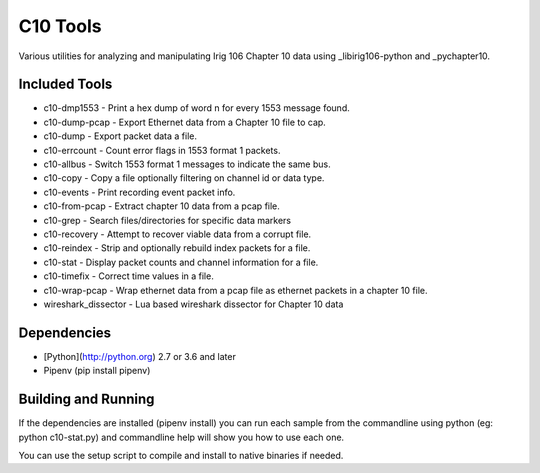 
C10 Tools
=========

|StatusImage|_

Various utilities for analyzing and manipulating Irig 106 Chapter 10 data using
_libirig106-python and _pychapter10.


Included Tools
--------------
* c10-dmp1553 - Print a hex dump of word n for every 1553 message found.
* c10-dump-pcap - Export Ethernet data from a Chapter 10 file to cap.
* c10-dump - Export packet data a file.
* c10-errcount - Count error flags in 1553 format 1 packets.
* c10-allbus - Switch 1553 format 1 messages to indicate the same bus.
* c10-copy - Copy a file optionally filtering on channel id or data type.
* c10-events - Print recording event packet info.
* c10-from-pcap - Extract chapter 10 data from a pcap file.
* c10-grep - Search files/directories for specific data markers
* c10-recovery - Attempt to recover viable data from a corrupt file.
* c10-reindex - Strip and optionally rebuild index packets for a file.
* c10-stat - Display packet counts and channel information for a file.
* c10-timefix - Correct time values in a file.
* c10-wrap-pcap - Wrap ethernet data from a pcap file as ethernet packets in a
  chapter 10 file.
* wireshark_dissector - Lua based wireshark dissector for Chapter 10 data


Dependencies
------------
* [Python](http://python.org) 2.7 or 3.6 and later
* Pipenv (pip install pipenv)

Building and Running
--------------------
If the dependencies are installed (pipenv install) you can run
each sample from the commandline using python (eg: python c10-stat.py) and
commandline help will show you how to use each one.

You can use the setup script to compile and install to native binaries if
needed.


.. _pychapter10: https://github.com/atac-bham/pychapter10
.. _libirig106-python: https://github.com/atac-bham/libirig106-python
.. |StatusImage| image:: https://dev.azure.com/atac-bham/c10-tools/_apis/build/status/atac-bham.c10-tools?branchName=master
.. _StatusImage: https://dev.azure.com/atac-bham/c10-tools/_build/latest?definitionId=5&branchName=master
